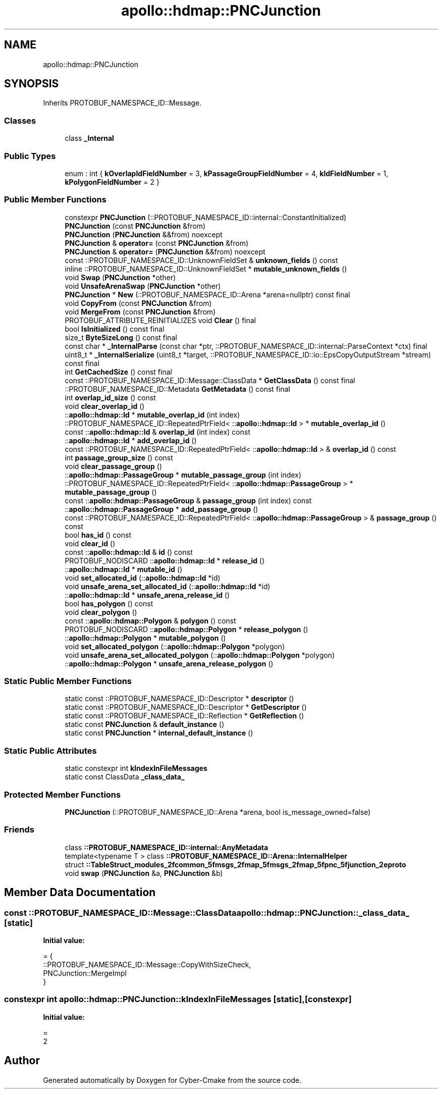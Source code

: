 .TH "apollo::hdmap::PNCJunction" 3 "Sun Sep 3 2023" "Version 8.0" "Cyber-Cmake" \" -*- nroff -*-
.ad l
.nh
.SH NAME
apollo::hdmap::PNCJunction
.SH SYNOPSIS
.br
.PP
.PP
Inherits PROTOBUF_NAMESPACE_ID::Message\&.
.SS "Classes"

.in +1c
.ti -1c
.RI "class \fB_Internal\fP"
.br
.in -1c
.SS "Public Types"

.in +1c
.ti -1c
.RI "enum : int { \fBkOverlapIdFieldNumber\fP = 3, \fBkPassageGroupFieldNumber\fP = 4, \fBkIdFieldNumber\fP = 1, \fBkPolygonFieldNumber\fP = 2 }"
.br
.in -1c
.SS "Public Member Functions"

.in +1c
.ti -1c
.RI "constexpr \fBPNCJunction\fP (::PROTOBUF_NAMESPACE_ID::internal::ConstantInitialized)"
.br
.ti -1c
.RI "\fBPNCJunction\fP (const \fBPNCJunction\fP &from)"
.br
.ti -1c
.RI "\fBPNCJunction\fP (\fBPNCJunction\fP &&from) noexcept"
.br
.ti -1c
.RI "\fBPNCJunction\fP & \fBoperator=\fP (const \fBPNCJunction\fP &from)"
.br
.ti -1c
.RI "\fBPNCJunction\fP & \fBoperator=\fP (\fBPNCJunction\fP &&from) noexcept"
.br
.ti -1c
.RI "const ::PROTOBUF_NAMESPACE_ID::UnknownFieldSet & \fBunknown_fields\fP () const"
.br
.ti -1c
.RI "inline ::PROTOBUF_NAMESPACE_ID::UnknownFieldSet * \fBmutable_unknown_fields\fP ()"
.br
.ti -1c
.RI "void \fBSwap\fP (\fBPNCJunction\fP *other)"
.br
.ti -1c
.RI "void \fBUnsafeArenaSwap\fP (\fBPNCJunction\fP *other)"
.br
.ti -1c
.RI "\fBPNCJunction\fP * \fBNew\fP (::PROTOBUF_NAMESPACE_ID::Arena *arena=nullptr) const final"
.br
.ti -1c
.RI "void \fBCopyFrom\fP (const \fBPNCJunction\fP &from)"
.br
.ti -1c
.RI "void \fBMergeFrom\fP (const \fBPNCJunction\fP &from)"
.br
.ti -1c
.RI "PROTOBUF_ATTRIBUTE_REINITIALIZES void \fBClear\fP () final"
.br
.ti -1c
.RI "bool \fBIsInitialized\fP () const final"
.br
.ti -1c
.RI "size_t \fBByteSizeLong\fP () const final"
.br
.ti -1c
.RI "const char * \fB_InternalParse\fP (const char *ptr, ::PROTOBUF_NAMESPACE_ID::internal::ParseContext *ctx) final"
.br
.ti -1c
.RI "uint8_t * \fB_InternalSerialize\fP (uint8_t *target, ::PROTOBUF_NAMESPACE_ID::io::EpsCopyOutputStream *stream) const final"
.br
.ti -1c
.RI "int \fBGetCachedSize\fP () const final"
.br
.ti -1c
.RI "const ::PROTOBUF_NAMESPACE_ID::Message::ClassData * \fBGetClassData\fP () const final"
.br
.ti -1c
.RI "::PROTOBUF_NAMESPACE_ID::Metadata \fBGetMetadata\fP () const final"
.br
.ti -1c
.RI "int \fBoverlap_id_size\fP () const"
.br
.ti -1c
.RI "void \fBclear_overlap_id\fP ()"
.br
.ti -1c
.RI "::\fBapollo::hdmap::Id\fP * \fBmutable_overlap_id\fP (int index)"
.br
.ti -1c
.RI "::PROTOBUF_NAMESPACE_ID::RepeatedPtrField< ::\fBapollo::hdmap::Id\fP > * \fBmutable_overlap_id\fP ()"
.br
.ti -1c
.RI "const ::\fBapollo::hdmap::Id\fP & \fBoverlap_id\fP (int index) const"
.br
.ti -1c
.RI "::\fBapollo::hdmap::Id\fP * \fBadd_overlap_id\fP ()"
.br
.ti -1c
.RI "const ::PROTOBUF_NAMESPACE_ID::RepeatedPtrField< ::\fBapollo::hdmap::Id\fP > & \fBoverlap_id\fP () const"
.br
.ti -1c
.RI "int \fBpassage_group_size\fP () const"
.br
.ti -1c
.RI "void \fBclear_passage_group\fP ()"
.br
.ti -1c
.RI "::\fBapollo::hdmap::PassageGroup\fP * \fBmutable_passage_group\fP (int index)"
.br
.ti -1c
.RI "::PROTOBUF_NAMESPACE_ID::RepeatedPtrField< ::\fBapollo::hdmap::PassageGroup\fP > * \fBmutable_passage_group\fP ()"
.br
.ti -1c
.RI "const ::\fBapollo::hdmap::PassageGroup\fP & \fBpassage_group\fP (int index) const"
.br
.ti -1c
.RI "::\fBapollo::hdmap::PassageGroup\fP * \fBadd_passage_group\fP ()"
.br
.ti -1c
.RI "const ::PROTOBUF_NAMESPACE_ID::RepeatedPtrField< ::\fBapollo::hdmap::PassageGroup\fP > & \fBpassage_group\fP () const"
.br
.ti -1c
.RI "bool \fBhas_id\fP () const"
.br
.ti -1c
.RI "void \fBclear_id\fP ()"
.br
.ti -1c
.RI "const ::\fBapollo::hdmap::Id\fP & \fBid\fP () const"
.br
.ti -1c
.RI "PROTOBUF_NODISCARD ::\fBapollo::hdmap::Id\fP * \fBrelease_id\fP ()"
.br
.ti -1c
.RI "::\fBapollo::hdmap::Id\fP * \fBmutable_id\fP ()"
.br
.ti -1c
.RI "void \fBset_allocated_id\fP (::\fBapollo::hdmap::Id\fP *id)"
.br
.ti -1c
.RI "void \fBunsafe_arena_set_allocated_id\fP (::\fBapollo::hdmap::Id\fP *id)"
.br
.ti -1c
.RI "::\fBapollo::hdmap::Id\fP * \fBunsafe_arena_release_id\fP ()"
.br
.ti -1c
.RI "bool \fBhas_polygon\fP () const"
.br
.ti -1c
.RI "void \fBclear_polygon\fP ()"
.br
.ti -1c
.RI "const ::\fBapollo::hdmap::Polygon\fP & \fBpolygon\fP () const"
.br
.ti -1c
.RI "PROTOBUF_NODISCARD ::\fBapollo::hdmap::Polygon\fP * \fBrelease_polygon\fP ()"
.br
.ti -1c
.RI "::\fBapollo::hdmap::Polygon\fP * \fBmutable_polygon\fP ()"
.br
.ti -1c
.RI "void \fBset_allocated_polygon\fP (::\fBapollo::hdmap::Polygon\fP *polygon)"
.br
.ti -1c
.RI "void \fBunsafe_arena_set_allocated_polygon\fP (::\fBapollo::hdmap::Polygon\fP *polygon)"
.br
.ti -1c
.RI "::\fBapollo::hdmap::Polygon\fP * \fBunsafe_arena_release_polygon\fP ()"
.br
.in -1c
.SS "Static Public Member Functions"

.in +1c
.ti -1c
.RI "static const ::PROTOBUF_NAMESPACE_ID::Descriptor * \fBdescriptor\fP ()"
.br
.ti -1c
.RI "static const ::PROTOBUF_NAMESPACE_ID::Descriptor * \fBGetDescriptor\fP ()"
.br
.ti -1c
.RI "static const ::PROTOBUF_NAMESPACE_ID::Reflection * \fBGetReflection\fP ()"
.br
.ti -1c
.RI "static const \fBPNCJunction\fP & \fBdefault_instance\fP ()"
.br
.ti -1c
.RI "static const \fBPNCJunction\fP * \fBinternal_default_instance\fP ()"
.br
.in -1c
.SS "Static Public Attributes"

.in +1c
.ti -1c
.RI "static constexpr int \fBkIndexInFileMessages\fP"
.br
.ti -1c
.RI "static const ClassData \fB_class_data_\fP"
.br
.in -1c
.SS "Protected Member Functions"

.in +1c
.ti -1c
.RI "\fBPNCJunction\fP (::PROTOBUF_NAMESPACE_ID::Arena *arena, bool is_message_owned=false)"
.br
.in -1c
.SS "Friends"

.in +1c
.ti -1c
.RI "class \fB::PROTOBUF_NAMESPACE_ID::internal::AnyMetadata\fP"
.br
.ti -1c
.RI "template<typename T > class \fB::PROTOBUF_NAMESPACE_ID::Arena::InternalHelper\fP"
.br
.ti -1c
.RI "struct \fB::TableStruct_modules_2fcommon_5fmsgs_2fmap_5fmsgs_2fmap_5fpnc_5fjunction_2eproto\fP"
.br
.ti -1c
.RI "void \fBswap\fP (\fBPNCJunction\fP &a, \fBPNCJunction\fP &b)"
.br
.in -1c
.SH "Member Data Documentation"
.PP 
.SS "const ::PROTOBUF_NAMESPACE_ID::Message::ClassData apollo::hdmap::PNCJunction::_class_data_\fC [static]\fP"
\fBInitial value:\fP
.PP
.nf
= {
    ::PROTOBUF_NAMESPACE_ID::Message::CopyWithSizeCheck,
    PNCJunction::MergeImpl
}
.fi
.SS "constexpr int apollo::hdmap::PNCJunction::kIndexInFileMessages\fC [static]\fP, \fC [constexpr]\fP"
\fBInitial value:\fP
.PP
.nf
=
    2
.fi


.SH "Author"
.PP 
Generated automatically by Doxygen for Cyber-Cmake from the source code\&.
